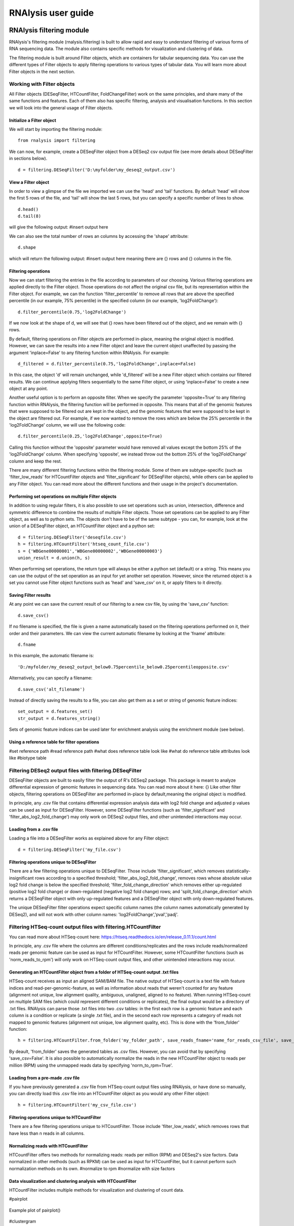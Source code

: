 ############################
RNAlysis user guide
############################


****************************
RNAlysis filtering module
****************************
RNAlysis's filtering module (rnalysis.filtering) is built to allow rapid and easy to understand filtering of various forms of RNA sequencing data. The module also contains specific methods for visualization and clustering of data.

The filtering module is built around Filter objects, which are containers for tabular sequencing data. You can use the different types of Filter objects to apply filtering operations to various types of tabular data. You will learn more about Filter objects in the next section.

Working with Filter objects
============================

All Filter objects (DESeqFilter, HTCountFilter, FoldChangeFilter) work on the same principles,
and share many of the same functions and features. Each of them also has specific filtering, analysis and visualisation functions. In this section we will look into the general usage of Filter objects.

Initialize a Filter object
--------------------------

We will start by importing the filtering module::

	from rnalysis import filtering

We can now, for example, create a DESeqFilter object from a DESeq2 csv output file (see more details about DESeqFilter in sections below).
::

	d = filtering.DESeqFilter('D:\myfolder\my_deseq2_output.csv')

View a Filter object
--------------------

In order to view a glimpse of the file we imported we can use the 'head' and 'tail' functions.
By default 'head' will show the first 5 rows of the file, and 'tail' will show the last 5 rows,
but you can specify a specific number of lines to show.
::

	d.head()
	d.tail(8)

will give the following output:
#insert output here

We can also see the total number of rows an columns by accessing the 'shape' attribute::

	d.shape

which will return the following output:
#insert output here
meaning there are {} rows and {} columns in the file.

Filtering operations
--------------------

Now we can start filtering the entries in the file according to parameters of our choosing.
Various filtering operations are applied directly to the Filter object. Those operations do not affect the original csv file, but its representation within the Filter object.
For example, we can the function 'filter_percentile' to remove all rows that are above the specified percentile (in our example, 75% percentile) in the specified column (in our example, 'log2FoldChange')::

	d.filter_percentile(0.75,'log2FoldChange')

If we now look at the shape of d, we will see that {} rows have been filtered out of the object, and we remain with {} rows.

By default, filtering operations on Filter objects are performed in-place, meaning the original object is modified. However, we can save the results into a new Filter object and leave the current object unaffected by passing the argument 'inplace=False' to any filtering function within RNAlysis. For example::

	d_filtered = d.filter_percentile(0.75,'log2FoldChange',inplace=False)

In this case, the object 'd' will remain unchanged, while 'd_filtered' will be a new Filter object which contains our filtered results. We can continue applying filters sequentially to the same Filter object, or using 'inplace=False' to create a new object at any point.

Another useful option is to perform an opposite filter. When we specify the parameter 'opposite=True' to any filtering function within RNAlysis, the filtering function will be performed in opposite. This means that all of the genomic features that were supposed to be filtered out are kept in the object, and the genomic features that were supposed to be kept in the object are filtered out.
For example, if we now wanted to remove the rows which are below the 25% percentile in the 'log2FoldChange' column, we will use the following code::

	d.filter_percentile(0.25,'log2FoldChange',opposite=True)

Calling this function without the 'opposite' parameter would have removed all values except the bottom 25% of the 'log2FoldChange' column. When specifying 'opposite', we instead throw out the bottom 25% of the 'log2FoldChange' column and keep the rest.

There are many different filtering functions within the filtering module. Some of them are subtype-specific (such as 'filter_low_reads' for HTCountFilter objects and 'filter_significant' for DESeqFilter objects), while others can be applied to any Filter object. You can read more about the different functions and their usage in the project's documentation.


Performing set operations on multiple Filter objects
----------------------------------------------------

In addition to using regular filters, it is also possible to use set operations such as union, intersection, difference and symmetric difference to combine the results of multiple Filter objects. Those set operations can be applied to any Filter object, as well as to python sets. The objects don't have to be of the same subtype - you can, for example, look at the union of a DESeqFilter object, an HTCountFilter object and a python set::

	d = filtering.DESeqFilter('deseqfile.csv')
	h = filtering.HTCountFilter('htseq_count_file.csv')
	s = {'WBGene00000001','WBGene00000002','WBGene00000003'}
	union_result = d.union(h, s)

When performing set operations, the return type will always be either a python set (default) or a string. This means you can use the output of the set operation as an input for yet another set operation. However, since the returned object is a set you cannot use Filter object functions such as 'head' and 'save_csv' on it, or apply filters to it directly.


Saving Filter results
---------------------

At any point we can save the current result of our filtering to a new csv file, by using the 'save_csv' function::

	d.save_csv()

If no filename is specified, the file is given a name automatically based on the filtering operations performed on it, their order and their parameters.
We can view the current automatic filename by looking at the 'fname' attribute::

	d.fname

In this example, the automatic filename is::

    'D:/myfolder/my_deseq2_output_below0.75percentile_below0.25percentileopposite.csv'
Alternatively, you can specify a filename::

	d.save_csv('alt_filename')

Instead of directly saving the results to a file, you can also get them as a set or string of genomic feature indices::

	set_output = d.features_set()
	str_output = d.features_string()

Sets of genomic feature indices can be used later for enrichment analysis using the enrichment module (see below).


Using a reference table for filter operations
---------------------------------------------

#set reference path
#read reference path
#what does reference table look like
#what do reference table attributes look like
#biotype table


Filtering DESeq2 output files with filtering.DESeqFilter
=========================================================

DESeqFilter objects are built to easily filter the output of R's DESeq2 package. This package is meant to analyze differential expression of genomic features in sequencing data. You can read more about it here: {}
Like other filter objects, filtering operations on DESeqFilter are performed in-place by default,meaning the original object is modified.

In principle, any .csv file that contains differential expression analysis data with log2 fold change and adjusted p values can be used as input for DESeqFilter.
However, some DESeqFilter functions (such as 'filter_significant' and 'filter_abs_log2_fold_change') may only work on DESeq2 output files, and other unintended interactions may occur.

Loading from a .csv file
------------------------
Loading a file into a DESeqFilter works as explained above for any Filter object::

	d = filtering.DESeqFilter('my_file.csv')

Filtering operations unique to DESeqFilter
------------------------------------------

There are a few filtering operations unique to DESeqFilter. Those include 'filter_significant', which removes statistically-insignificant rows according to a specified threshold; 'filter_abs_log2_fold_change', removes rows whose absolute value log2 fold change is below the specified threshold; 'filter_fold_change_direction' which removes either up-regulated (positive log2 fold change) or down-regulated (negative log2 fold change) rows; and 'split_fold_change_direction' which returns a DESeqFilter object with only up-regulated features and a DESeqFilter object with only down-regulated features.

The unique DESeqFilter filter operations expect specific column names (the column names automatically generated by DESeq2), and will not work with other column names:
'log2FoldChange','pval','padj'.


Filtering HTSeq-count output files with filtering.HTCountFilter
===============================================================

You can read more about HTSeq-count here:
https://htseq.readthedocs.io/en/release_0.11.1/count.html

In principle, any .csv file where the columns are different conditions/replicates and the rows include reads/normalized reads per genomic feature can be used as input for HTCountFilter. However, some HTCountFilter functions (such as 'norm_reads_to_rpm') will only work on HTSeq-count output files, and other unintended interactions may occur.

Generating an HTCountFilter object from a folder of HTSeq-count output .txt files
---------------------------------------------------------------------------------
HTSeq-count receives as input an aligned SAM/BAM file. The native output of HTSeq-count is a text file with feature indices and read-per-genomic-feature, as well as information about reads that weren't counted for any feature (alignment not unique, low alignment quality, ambiguous, unaligned, aligned to no feature). When running HTSeq-count on multiple SAM files (which could represent different conditions or replicates), the final output would be a directory of .txt files. RNAlysis can parse those .txt files into two .csv tables: in the first each row is a genomic feature and each column is a condition or replicate (a single .txt file), and in the second each row represents a category of reads not mapped to genomic features (alignment not unique, low alignment quality, etc). This is done with the 'from_folder' function::

	h = filtering.HTCountFilter.from_folder('my_folder_path', save_reads_fname='name_for_reads_csv_file', save_not_counted_fname='name_for_unmapped_reads_csv_file')

By deault, 'from_folder' saves the generated tables as .csv files. However, you can avoid that by specifying 'save_csv=False'.
It is also possible to automatically normalize the reads in the new HTCountFilter object to reads per million (RPM) using the unmapped reads data by specifying 'norm_to_rpm=True'.


Loading from a pre-made .csv file
----------------------------------
If you have previously generated a .csv file from HTSeq-count output files using RNAlysis, or have done so manually, you can directly load this .csv file into an HTCountFilter object as you would any other Filter object::

	h = filtering.HTCountFilter('my_csv_file.csv')


Filtering operations unique to HTCountFilter
--------------------------------------------
There are a few filtering operations unique to HTCountFilter. Those include 'filter_low_reads', which removes rows that have less than n reads in all columns.

Normalizing reads with HTCountFilter
------------------------------------
HTCountFilter offers two methods for normalizing reads: reads per million (RPM) and DESeq2's size factors. Data normalized in other methods (such as RPKM) can be used as input for HTCountFilter, but it cannot perform such normalization methods on its own.
#normalize to rpm
#normalize with size factors

Data visualization and clustering analysis with HTCountFilter
-------------------------------------------------------------
HTCountFilter includes multiple methods for visualization and clustering of count data. 


#pairplot

.. figure::  pairplot.png
           :align:   center
           :scale: 40 %

           Example plot of pairplot()


#clustergram


 .. figure::  clustergram.png
           :align:   center
           :scale: 40 %

           Example plot of clustergram()

#pca

 .. figure::  pca.png
           :align:   center
           :scale: 40 %

           Example plot of pca()

Filtering fold-change data of features using filtering.FoldChangeFilter
=======================================================================

#fold change is calculated (1+reads)/(1+reads)
#0 and inf are not supported, and may lead to unintented results

Loading fold change data from a .csv file
-----------------------------------------



Generating fold change data from an existing HTCountFilter object
-----------------------------------------------------------------




****************************
RNAlysis enrichment module
****************************
RNAlysis's enrichment module (rnalysis.enrichment) can be used to perform various enrichment analyses including gene ontology (GO) enrichment and enrichment for user-defined attributes. The module also includes basic set operations (union, intersection, difference, symmetric difference) between different sets of genomic features.


Working with EnrichmentProcessing objects
=========================================

The enrichment module is built around EnrichmentProcessing objects, which are a container for a set of genomic features and their name (for example, 'genes that are upregulated under hyperosmotic conditions'). All further anslyses of the set of features is done through the EnrichmentProcessing object.


Initialize an EnrichmentProcessing object
------------------------------------------
We will start by importing the enrichment module::

	from rnalysis import enrichment

An EnrichmentProcessing object can now be initialized by one of three methods.
The first method is to directly specify a python set of genomic feature indices::

	myset = {'WBGene00000001','WBGene0245200',' WBGene00402029'}
	en = enrichment.EnrichmentProcessing(myset, 'a name for my set')

The second method is to extract a python set of genomic feature indices from an existing Filter object (see above for more information about Filter objects and the filtering module) using the function 'features_set'::

	h = filtering.HTCountFilter('path_to_my_file.csv')
	en = enrichment.EnrichmentProcessing(h.features_set(), 'a name for my set')

The third method is not to specify a gene set at all::

	en = enrichment.EnrichmentProcessing(set_name = 'a name for my set')

At this point, you will be prompted to enter a string of feature indices seperated by newline. They will be automatically paresd into a python set.

EnrichmentProcessing objects have two attributes: gene_set, a python set containing genomic feature indices; and set_name, a string that describes the feature set (optional).


Randomization test enrichment analysis for user-defined attributes
-------------------------------------------------------------------
#randomization
#parallel
#ref table
#background genes


Performing set operations on multiple EnrichmentProcessing objects
-------------------------------------------------------------------

Similarly to Filter objects, it is possible to use set operations such as union, intersection, difference and symmetric difference to combine the feature sets of multiple EnrichmentProcessing objects. Those set operations can be applied to both EnrichmentProcessing objects and python sets. The objects don't have to be of the same subtype - you can, for example, look at the union of an EnrichmentProcessing object and a python set::

	en = enrichment.EnrichmentProcessing({'WBGene00003002','WBGene00004201','WBGene00300139'})

	s = {'WBGene00000001','WBGene00000002','WBGene00000003'}
	union_result = en.union(s)

When performing set operations, the return type will always be a python set. This means you can use the output of the set operation as an input for yet another set operation, or as input to a new EnrichmentProcessing object.


Saving indices from EnrichmentProcessing to a .txt file
--------------------------------------------------------

It is possible to save the feature indices from an EnrichmentProcessing object to a .txt file, for use in online enrichment tools or simply to share the list of genomic features. This is done with the 'save_txt' function::

	en.save_txt('D:\path\filename')


The feature indices will be saved to the text file in the specified path, separated by newline ('\n').
